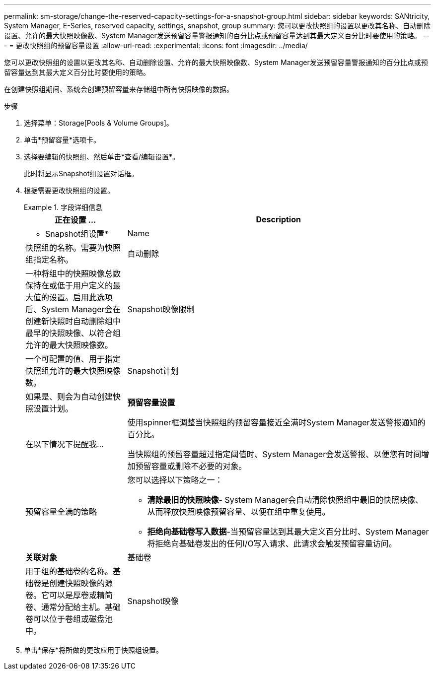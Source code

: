 ---
permalink: sm-storage/change-the-reserved-capacity-settings-for-a-snapshot-group.html 
sidebar: sidebar 
keywords: SANtricity, System Manager, E-Series, reserved capacity, settings, snapshot, group 
summary: 您可以更改快照组的设置以更改其名称、自动删除设置、允许的最大快照映像数、System Manager发送预留容量警报通知的百分比点或预留容量达到其最大定义百分比时要使用的策略。 
---
= 更改快照组的预留容量设置
:allow-uri-read: 
:experimental: 
:icons: font
:imagesdir: ../media/


[role="lead"]
您可以更改快照组的设置以更改其名称、自动删除设置、允许的最大快照映像数、System Manager发送预留容量警报通知的百分比点或预留容量达到其最大定义百分比时要使用的策略。

在创建快照组期间、系统会创建预留容量来存储组中所有快照映像的数据。

.步骤
. 选择菜单：Storage[Pools & Volume Groups]。
. 单击*预留容量*选项卡。
. 选择要编辑的快照组、然后单击*查看/编辑设置*。
+
此时将显示Snapshot组设置对话框。

. 根据需要更改快照组的设置。
+
.字段详细信息
====
[cols="25h,~"]
|===
| 正在设置 ... | Description 


 a| 
* Snapshot组设置*



 a| 
Name
 a| 
快照组的名称。需要为快照组指定名称。



 a| 
自动删除
 a| 
一种将组中的快照映像总数保持在或低于用户定义的最大值的设置。启用此选项后、System Manager会在创建新快照时自动删除组中最早的快照映像、以符合组允许的最大快照映像数。



 a| 
Snapshot映像限制
 a| 
一个可配置的值、用于指定快照组允许的最大快照映像数。



 a| 
Snapshot计划
 a| 
如果是、则会为自动创建快照设置计划。



 a| 
*预留容量设置*



 a| 
在以下情况下提醒我...
 a| 
使用spinner框调整当快照组的预留容量接近全满时System Manager发送警报通知的百分比。

当快照组的预留容量超过指定阈值时、System Manager会发送警报、以便您有时间增加预留容量或删除不必要的对象。



 a| 
预留容量全满的策略
 a| 
您可以选择以下策略之一：

** *清除最旧的快照映像*- System Manager会自动清除快照组中最旧的快照映像、从而释放快照映像预留容量、以便在组中重复使用。
** *拒绝向基础卷写入数据*-当预留容量达到其最大定义百分比时、System Manager将拒绝向基础卷发出的任何I/O写入请求、此请求会触发预留容量访问。




 a| 
*关联对象*



 a| 
基础卷
 a| 
用于组的基础卷的名称。基础卷是创建快照映像的源卷。它可以是厚卷或精简卷、通常分配给主机。基础卷可以位于卷组或磁盘池中。



 a| 
Snapshot映像
 a| 
从此组创建的映像数。快照映像是指在特定时间点捕获的卷数据的逻辑副本。与还原点一样，您可以通过快照映像回滚到已知正常的数据集。尽管主机可以访问快照映像、但它无法直接对其进行读写。

|===
====
. 单击*保存*将所做的更改应用于快照组设置。


